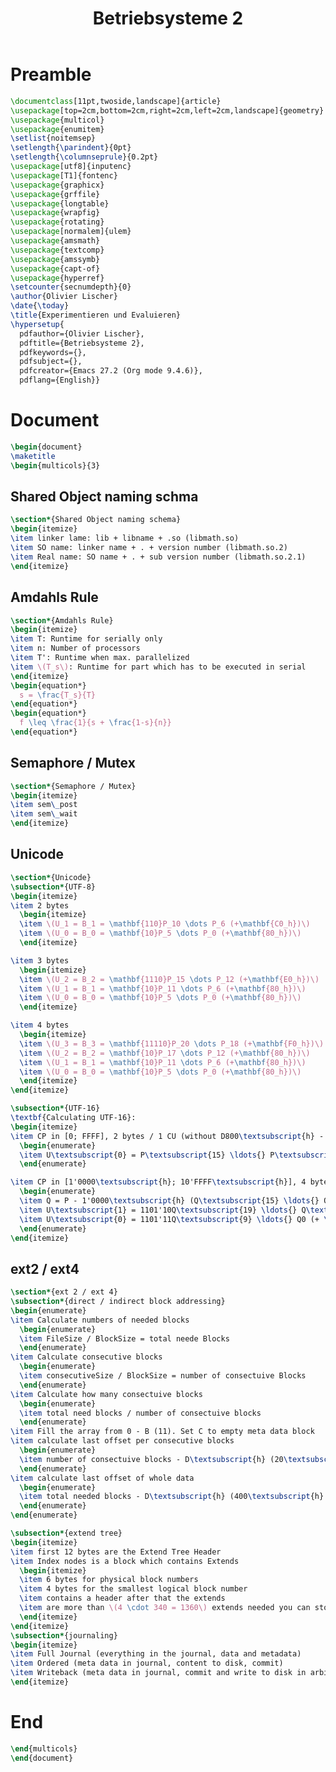 #+title: Betriebsysteme 2
#+PROPERTY: header-args:latex :tangle ./bsys2_summary.tex

* Preamble
#+begin_src latex
  \documentclass[11pt,twoside,landscape]{article}
  \usepackage[top=2cm,bottom=2cm,right=2cm,left=2cm,landscape]{geometry}
  \usepackage{multicol}
  \usepackage{enumitem}
  \setlist{noitemsep}
  \setlength{\parindent}{0pt}
  \setlength{\columnseprule}{0.2pt}
  \usepackage[utf8]{inputenc}
  \usepackage[T1]{fontenc}
  \usepackage{graphicx}
  \usepackage{grffile}
  \usepackage{longtable}
  \usepackage{wrapfig}
  \usepackage{rotating}
  \usepackage[normalem]{ulem}
  \usepackage{amsmath}
  \usepackage{textcomp}
  \usepackage{amssymb}
  \usepackage{capt-of}
  \usepackage{hyperref}
  \setcounter{secnumdepth}{0}
  \author{Olivier Lischer}
  \date{\today}
  \title{Experimentieren und Evaluieren}
  \hypersetup{
    pdfauthor={Olivier Lischer},
    pdftitle={Betriebsysteme 2},
    pdfkeywords={},
    pdfsubject={},
    pdfcreator={Emacs 27.2 (Org mode 9.4.6)}, 
    pdflang={English}}
  #+end_src
  
* Document
#+begin_src latex
  \begin{document}
  \maketitle
  \begin{multicols}{3}
  #+end_src
 
** Shared Object naming schma
#+begin_src latex
  \section*{Shared Object naming schema}
  \begin{itemize}
  \item linker lame: lib + libname + .so (libmath.so)
  \item SO name: linker name + . + version number (libmath.so.2)
  \item Real name: SO name + . + sub version number (libmath.so.2.1)
  \end{itemize}
#+end_src

** Amdahls Rule
#+begin_src latex
  \section*{Amdahls Rule}
  \begin{itemize}
  \item T: Runtime for serially only
  \item n: Number of processors
  \item T': Runtime when max. parallelized
  \item \(T_s\): Runtime for part which has to be executed in serial
  \end{itemize}
  \begin{equation*}
    s = \frac{T_s}{T}
  \end{equation*}
  \begin{equation*}
    f \leq \frac{1}{s + \frac{1-s}{n}}
  \end{equation*}
#+end_src

** Semaphore / Mutex
#+begin_src latex
  \section*{Semaphore / Mutex}
  \begin{itemize}
  \item sem\_post
  \item sem\_wait
  \end{itemize}
#+end_src

** Unicode
#+begin_src latex
  \section*{Unicode}
  \subsection*{UTF-8}
  \begin{itemize}
  \item 2 bytes
    \begin{itemize}
    \item \(U_1 = B_1 = \mathbf{110}P_10 \dots P_6 (+\mathbf{C0_h})\)
    \item \(U_0 = B_0 = \mathbf{10}P_5 \dots P_0 (+\mathbf{80_h})\)
    \end{itemize}
  
  \item 3 bytes
    \begin{itemize}
    \item \(U_2 = B_2 = \mathbf{1110}P_15 \dots P_12 (+\mathbf{E0_h})\)
    \item \(U_1 = B_1 = \mathbf{10}P_11 \dots P_6 (+\mathbf{80_h})\)
    \item \(U_0 = B_0 = \mathbf{10}P_5 \dots P_0 (+\mathbf{80_h})\)
    \end{itemize}
  
  \item 4 bytes
    \begin{itemize}
    \item \(U_3 = B_3 = \mathbf{11110}P_20 \dots P_18 (+\mathbf{F0_h})\)
    \item \(U_2 = B_2 = \mathbf{10}P_17 \dots P_12 (+\mathbf{80_h})\)
    \item \(U_1 = B_1 = \mathbf{10}P_11 \dots P_6 (+\mathbf{80_h})\)
    \item \(U_0 = B_0 = \mathbf{10}P_5 \dots P_0 (+\mathbf{80_h})\)
    \end{itemize}
  \end{itemize}
  
  \subsection*{UTF-16}
  \textbf{Calculating UTF-16}:
  \begin{itemize}
  \item CP in [0; FFFF], 2 bytes / 1 CU (without D800\textsubscript{h} - DFFF\textsubscript{h})
    \begin{enumerate}
    \item U\textsubscript{0} = P\textsubscript{15} \ldots{} P\textsubscript{0}
    \end{enumerate}
  
  \item CP in [1'0000\textsubscript{h}; 10'FFFF\textsubscript{h}], 4 bytes / 2 CU
    \begin{enumerate}
    \item Q = P - 1'0000\textsubscript{h} (Q\textsubscript{15} \ldots{} Q\textsubscript{0} = P\textsubscript{15} \ldots{} P\textsubscript{0})
    \item U\textsubscript{1} = 1101'10Q\textsubscript{19} \ldots{} Q\textsubscript{10} (+ \textbf{D800\textsubscript{h}});
    \item U\textsubscript{0} = 1101'11Q\textsubscript{9} \ldots{} Q0 (+ \textbf{DC00\textsubscript{h}})
    \end{enumerate}
  \end{itemize}
#+end_src
  
** ext2 / ext4
#+begin_src latex
  \section*{ext 2 / ext 4}
  \subsection*{direct / indirect block addressing}
  \begin{enumerate}
  \item Calculate numbers of needed blocks
    \begin{enumerate}
    \item FileSize / BlockSize = total neede Blocks
    \end{enumerate}
  \item Calculate consecutive blocks
    \begin{enumerate}
    \item consecutiveSize / BlockSize = number of consectuive Blocks
    \end{enumerate}
  \item Calculate how many consectuive blocks
    \begin{enumerate}
    \item total need blocks / number of consectuive blocks
    \end{enumerate}
  \item Fill the array from 0 - B (11). Set C to empty meta data block
  \item calculate last offset per consecutive blocks
    \begin{enumerate}
    \item number of consectuive blocks - D\textsubscript{h} (20\textsubscript{h} - D\textsubscript{h} = 13\textsubscript{h})
    \end{enumerate}
  \item calculate last offset of whole data
    \begin{enumerate}
    \item total needed blocks - D\textsubscript{h} (400\textsubscript{h} - D\textsubscript{h} = 3F3\textsubscript{h})
    \end{enumerate}
  \end{enumerate}
  
  \subsection*{extend tree}
  \begin{itemize}
  \item first 12 bytes are the Extend Tree Header
  \item Index nodes is a block which contains Extends
    \begin{itemize}
    \item 6 bytes for physical block numbers
    \item 4 bytes for the smallest logical block number
    \item contains a header after that the extends
    \item are more than \(4 \cdot 340 = 1360\) extends needed you can store additional index nodes instead of extends.
    \end{itemize}
  \end{itemize}
  \subsection*{journaling}
  \begin{itemize}
  \item Full Journal (everything in the journal, data and metadata)
  \item Ordered (meta data in journal, content to disk, commit)
  \item Writeback (meta data in journal, commit and write to disk in arbitary order)
  \end{itemize}
#+end_src

* End
#+begin_src latex
  \end{multicols}
  \end{document}
#+end_src

